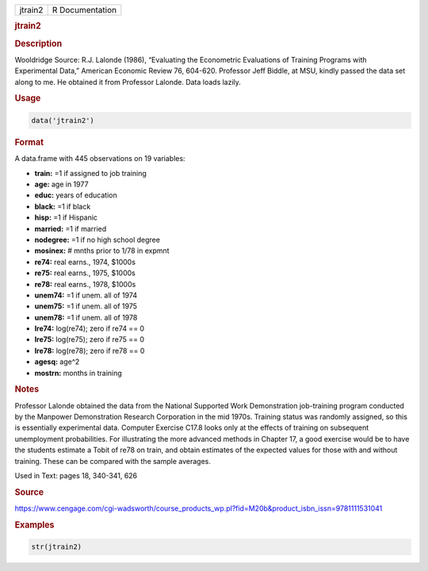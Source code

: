 .. container::

   ======= ===============
   jtrain2 R Documentation
   ======= ===============

   .. rubric:: jtrain2
      :name: jtrain2

   .. rubric:: Description
      :name: description

   Wooldridge Source: R.J. Lalonde (1986), “Evaluating the Econometric
   Evaluations of Training Programs with Experimental Data,” American
   Economic Review 76, 604-620. Professor Jeff Biddle, at MSU, kindly
   passed the data set along to me. He obtained it from Professor
   Lalonde. Data loads lazily.

   .. rubric:: Usage
      :name: usage

   .. code:: R

      data('jtrain2')

   .. rubric:: Format
      :name: format

   A data.frame with 445 observations on 19 variables:

   -  **train:** =1 if assigned to job training

   -  **age:** age in 1977

   -  **educ:** years of education

   -  **black:** =1 if black

   -  **hisp:** =1 if Hispanic

   -  **married:** =1 if married

   -  **nodegree:** =1 if no high school degree

   -  **mosinex:** # mnths prior to 1/78 in expmnt

   -  **re74:** real earns., 1974, $1000s

   -  **re75:** real earns., 1975, $1000s

   -  **re78:** real earns., 1978, $1000s

   -  **unem74:** =1 if unem. all of 1974

   -  **unem75:** =1 if unem. all of 1975

   -  **unem78:** =1 if unem. all of 1978

   -  **lre74:** log(re74); zero if re74 == 0

   -  **lre75:** log(re75); zero if re75 == 0

   -  **lre78:** log(re78); zero if re78 == 0

   -  **agesq:** age^2

   -  **mostrn:** months in training

   .. rubric:: Notes
      :name: notes

   Professor Lalonde obtained the data from the National Supported Work
   Demonstration job-training program conducted by the Manpower
   Demonstration Research Corporation in the mid 1970s. Training status
   was randomly assigned, so this is essentially experimental data.
   Computer Exercise C17.8 looks only at the effects of training on
   subsequent unemployment probabilities. For illustrating the more
   advanced methods in Chapter 17, a good exercise would be to have the
   students estimate a Tobit of re78 on train, and obtain estimates of
   the expected values for those with and without training. These can be
   compared with the sample averages.

   Used in Text: pages 18, 340-341, 626

   .. rubric:: Source
      :name: source

   https://www.cengage.com/cgi-wadsworth/course_products_wp.pl?fid=M20b&product_isbn_issn=9781111531041

   .. rubric:: Examples
      :name: examples

   .. code:: R

       str(jtrain2)
